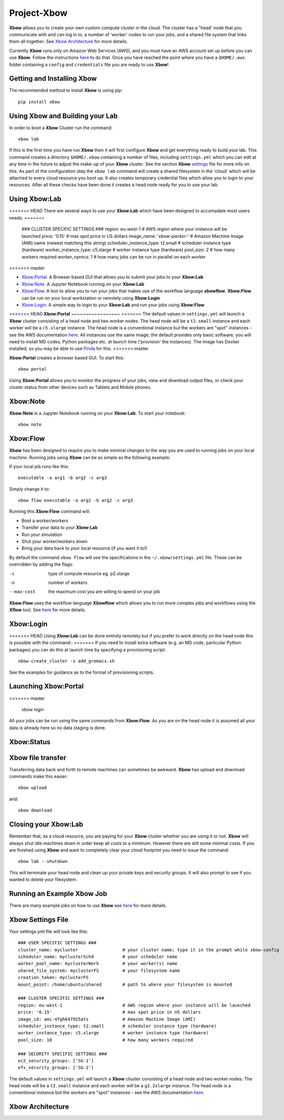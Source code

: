 Project-Xbow
============

**Xbow** allows you to create your own custom compute cluster in the cloud. The cluster has a "head' node that you communicate with and can log in to, a number of 'worker' nodes to run your jobs, and a shared file system that links them all together.
See `Xbow Architecture <https://github.com/ChrisSuess/Project-Xbow/tree/xbow-lab/xbow#xbow-architecture>`_ for more details.

Currently **Xbow** runs only on Amazon Web Services (AWS), and you must have an AWS account set up before you can use **Xbow**. Follow the instructions `here <https://docs.aws.amazon.com/cli/latest/userguide/cli-chap-getting-started.html>`_ to do that. Once you have reached the point where you have a ``$HOME/.aws`` folder containing a ``config`` and ``credentials`` file you are ready to use **Xbow**!

Getting and Installing **Xbow**
~~~~~~~~~~~~~~~~~~~~~~~~~~~~~~~~

The recommended method to install **Xbow** is using pip::

    pip install xbow

Using **Xbow** and Building your Lab
~~~~~~~~~~~~~~~~~~~~~~~~~~~~~~~~~~~~~~~~

In order to boot a **Xbow** Cluster run the command::

    xbow lab

If this is the first time you have run **Xbow** then it will first configure **Xbow** and get everything ready to build your lab. 
This command creates a directory ``$HOME/.xbow`` containing a number of files, including ``settings.yml`` which you can edit at any time in the future to adjust the make-up of your **Xbow** cluster. See the section **Xbow** `settings <https://github.com/ChrisSuess/Project-Xbow/tree/xbow-lab/xbow#xbow-settings-file>`_ file for more info on this. As part of the configuration step the ``xbow lab`` command will create a shared filesystem in the 'cloud' which will be attached
to every cloud resource you boot up. It also creates temporary credential files which allow you to login to your resources.
After all these checks have been done it creates a head node ready for you to use your lab.

Using **Xbow:Lab**
~~~~~~~~~~~~~~~~~~~~~~~~~~~

<<<<<<< HEAD
There are several ways to use your **Xbow:Lab** which have been designed to accomadate most users needs:
=======
    ### CLUSTER SPECIFIC SETTINGS ###
    region: eu-west-1                       # AWS region where your instance will be launched 
    price: '0.15'                           # max spot price in US dollars
    image_name: '*xbow-packer-*'            # Amazon Machine Image (AMI) name (newest matching this string)
    scheduler_instance_type: t2.small       # scheduler instance type (hardware)
    worker_instance_type: c5.xlarge         # worker instance type (hardware)
    pool_size: 2                            # how many workers required
    worker_nprocs: 1                        # how many jobs can be run in parallel on each worker
>>>>>>> master

- `Xbow:Portal <https://github.com/ChrisSuess/Project-Xbow/tree/xbow-lab/xbow#xbowportal>`_. A Browser based GUI that allows you to submit your jobs to your **Xbow:Lab**
- `Xbow:Note <https://github.com/ChrisSuess/Project-Xbow/tree/xbow-lab/xbow#xbownote>`_. A Jupyter Notebook running on your **Xbow:Lab**
- `Xbow:Flow <https://github.com/ChrisSuess/Project-Xbow/tree/xbow-lab/xbow#xbowflow>`_. A tool to allow you to run your jobs that makes use of the workflow language **xbowflow**. **Xbow:Flow** can be run on your local workstation or remotely using **Xbow:Login**  
- `Xbow:Login <https://github.com/ChrisSuess/Project-Xbow/tree/xbow-lab/xbow#xbowlogin>`_. A simple way to login to your **Xbow:Lab** and run your jobs using **Xbow:Flow**

<<<<<<< HEAD
**Xbow:Portal**
~~~~~~~~~~~~~~~~~
=======
The default values in ``settings.yml`` will launch a **Xbow** cluster consisting of a head node and two worker nodes. The
head node will be a ``t2.small`` instance and each worker will be a ``c5.xlarge`` instance. The head node is a conventional
instance but the workers are "spot" instances - see the AWS documentation `here <https://aws.amazon.com/ec2/spot/>`_. All
instances use the same image; the default provides only basic software, you will need to install MD codes, Python packages
etc. at launch time ('provision' the instances). The image has Docker installed, so you may be able to use `Pinda <https://claughton.bitbucket.io/pinda.html>`_ for this.
>>>>>>> master

**Xbow:Portal** creates a browser based GUI. To start this::

    xbow portal

.. image:: pics/XbowPortal.png
    :height: 20px

Using **Xbow:Portal** allows you to monitor the progress of your jobs, view and download output files, or check your cluster status from other devices such as Tablets and Mobile phones.

**Xbow:Note**
~~~~~~~~~~~~~~~~~

**Xbow:Note** is a Jupyter Notebook running on your **Xbow:Lab**. To start your notebook::

    xbow note

**Xbow:Flow**
~~~~~~~~~~~~~~~~

**Xbow** has been designed to require you to make minimal changes to the way you are used to running jobs on your local machine. Running jobs using **Xbow** can be as simple as the following example::

If your local job runs like this::

    executable -a arg1 -b arg2 -c arg3

Simply change it to::

    xbow flow executable -a arg1 -b arg2 -c arg3

Running this **Xbow:Flow** command will:

- Boot a worker/workers
- Transfer your data to your **Xbow:Lab**
- Run your simulation
- Shut your worker/workers down
- Bring your data back to your local resource (if you want it to!)

By default the command ``xbow flow`` will use the specifications in the ``~/.xbow/settings.yml`` file. These can be overridden by adding the flags:

-c   type of compute resource eg. p2.xlarge
-n   number of workers
--max-cost   the maximum cost you are willing to spend on your job   

**Xbow:Flow** uses the workflow language **Xbowflow** which allows you to run more complex jobs and workflows using the **Xflow** tool. See `here <https://github.com/ChrisSuess/Project-Xbow/wiki/An-Introduction-to-Xbowflow-Workflows>`_ for more details.

**Xbow:Login**
~~~~~~~~~~~~~~~~~~

<<<<<<< HEAD
Using **Xbow:Lab** can be done entirely remotely but if you prefer to work directly on the head node this is possible with the command::
=======
If you need to install extra software (e.g. an MD code, particular Python packages) you can do this at launch time by specifying a provisioning script::

    xbow-create_cluster -s add_gromacs.sh
    
See the examples for guidance as to the format of provisioning scripts.


Launching Xbow:Portal
~~~~~~~~~~~~~~~~~~~~~
>>>>>>> master

    xbow login

All your jobs can be run using the same commands from **Xbow:Flow**. As you are on the head node it is assumed all your data is already here so no data staging is done.

**Xbow:Status**
~~~~~~~~~~~~~~~~~~

**Xbow** file transfer
~~~~~~~~~~~~~~~~~~~~~~

Transferring data back and forth to remote machines can sometimes be awkward. **Xbow** has upload and download commands make this easier::

    xbow upload 

and:: 

    xbow download

Closing your **Xbow:Lab**
~~~~~~~~~~~~~~~~~~~~~~~~~~~~~~

Remember that, as a cloud resource, you are paying for your **Xbow** cluster whether you are using it or not. **Xbow** will always shut idle machines down in order keep all costs to a minimum. However there are still some minimal costs. If you are finished using **Xbow** and want to completely clear your cloud footprint you need to issue the command::

    xbow lab --shutdown

This will terminate your head node and clean up your private keys and security groups. It will also prompt to see if you wanted to delete your filesystem.

Running an Example **Xbow** Job
~~~~~~~~~~~~~~~~~~~~~~~~~~~~~~~

There are many example jobs on how to use **Xbow** see `here <https://github.com/ChrisSuess/Project-Xbow/tree/master/xbow/Examples>`_ for more details.

**Xbow** Settings File
~~~~~~~~~~~~~~~~~~~~~~~~~~~~~~~

Your settings.yml file will look like this::

    ### USER SPECIFIC SETTINGS ###
    cluster_name: mycluster                 # your cluster name; type it in the prompt while xbow-config
    scheduler_name: myclusterSchd           # your scheduler name
    worker_pool_name: myclusterWork         # your worker(s) name
    shared_file_system: myclusterFS         # your filesystem name
    creation_token: myclusterFS
    mount_point: /home/ubuntu/shared        # path to where your filesystem is mounted

    ### CLUSTER SPECIFIC SETTINGS ###
    region: eu-west-1                       # AWS region where your instance will be launched 
    price: '0.15'                           # max spot price in US dollars
    image_id: ami-4fgh647925ats             # Amazon Machine Image (AMI)
    scheduler_instance_type: t2.small       # scheduler instance type (hardware)
    worker_instance_type: c5.xlarge         # worker instance type (hardware)
    pool_size: 10                           # how many workers required

    ### SECURITY SPECIFIC SETTINGS ###
    ec2_security_groups: ['SG-1']
    efs_security_groups: ['SG-2']

The default values in ``settings.yml`` will launch a **Xbow** cliuster consisting of a head node and two worker nodes. The
head node will be a ``t2.small`` instance and each worker will be a ``g2.2xlarge`` instance. The head node is a conventional
instance but the workers are "spot" instances - see the AWS documentation `here <https://aws.amazon.com/ec2/spot/>`_.

**Xbow** Architecture
~~~~~~~~~~~~~~~~~~~~~~~~~~

.. image:: pics/xbow_diagram_v2.png
